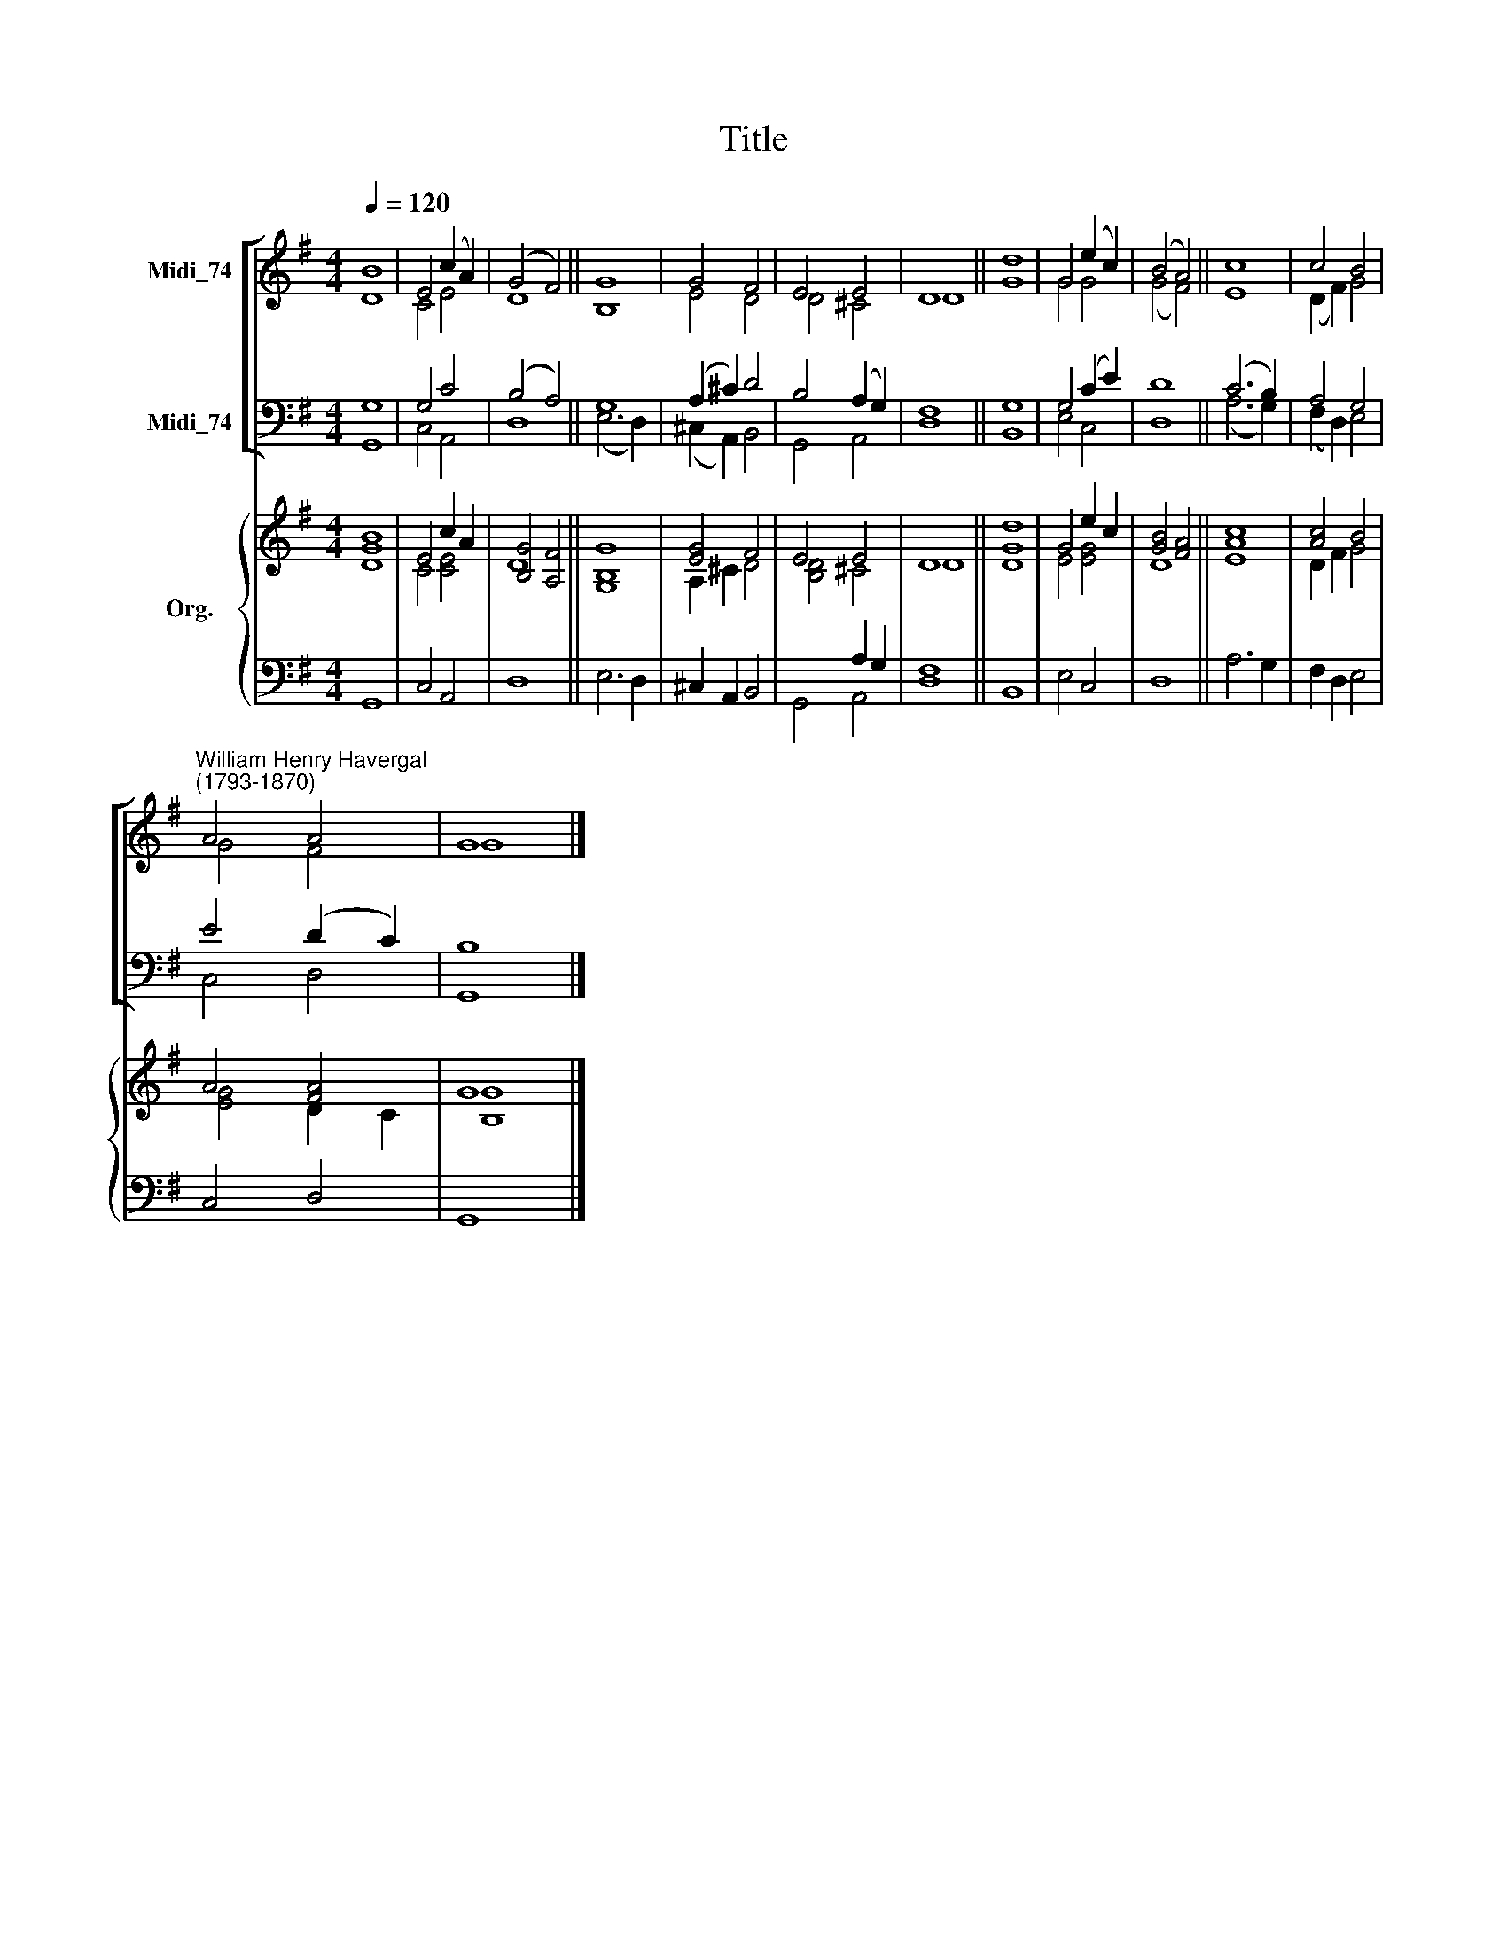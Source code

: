 X:1
T:Title
%%score [ ( 1 2 ) ( 3 4 ) ] { ( 5 6 ) | ( 7 8 ) }
L:1/8
Q:1/4=120
M:4/4
K:G
V:1 treble nm="Midi_74"
V:2 treble 
V:3 bass nm="Midi_74"
V:4 bass 
V:5 treble nm="Org."
V:6 treble 
V:7 bass 
V:8 bass 
V:1
 B8 | E4 (c2 A2) | (G4 F4) || G8 | G4 F4 | E4 E4 | D8 || d8 | G4 (e2 c2) | (B4 A4) || c8 | c4 B4 | %12
"^William Henry Havergal\n(1793-1870)" A4 A4 | G8 |] %14
V:2
 D8 | C4 E4 | D8 || B,8 | E4 D4 | D4 ^C4 | D8 || G8 | G4 G4 | (G4 F4) || E8 | (D2 F2) G4 | G4 F4 | %13
 G8 |] %14
V:3
 G,8 | G,4 C4 | (B,4 A,4) || G,8 | (A,2 ^C2) D4 | B,4 (A,2 G,2) | F,8 || G,8 | G,4 (C2 E2) | D8 || %10
 (C6 B,2) | A,4 G,4 | E4 (D2 C2) | B,8 |] %14
V:4
 G,,8 | C,4 A,,4 | D,8 || (E,6 D,2) | (^C,2 A,,2) B,,4 | G,,4 A,,4 | D,8 || B,,8 | E,4 C,4 | D,8 || %10
 (A,6 G,2) | (F,2 D,2) E,4 | C,4 D,4 | G,,8 |] %14
V:5
 B8 | E4 c2 A2 | [B,G]4 [A,F]4 || G8 | [EG]4 F4 | E4 E4 | D8 || d8 | G4 e2 c2 | [GB]4 [FA]4 || c8 | %11
 [Ac]4 B4 | A4 [FA]4 | G8 |] %14
V:6
 [DG]8 | C4 [CE]4 | D8 || [G,B,]8 | A,2 ^C2 D4 | [B,D]4 ^C4 | D8 || [DG]8 | E4 [EG]4 | D8 || %10
 [EA]8 | D2 F2 G4 | [EG]4 D2 C2 | [B,G]8 |] %14
V:7
 x8 | x8 | x8 || x8 | x8 | x4 A,2 G,2 | F,8 || x8 | x8 | x8 || x8 | x8 | x8 | x8 |] %14
V:8
 G,,8 | C,4 A,,4 | D,8 || E,6 D,2 | ^C,2 A,,2 B,,4 | G,,4 A,,4 | D,8 || B,,8 | E,4 C,4 | D,8 || %10
 A,6 G,2 | F,2 D,2 E,4 | C,4 D,4 | G,,8 |] %14

